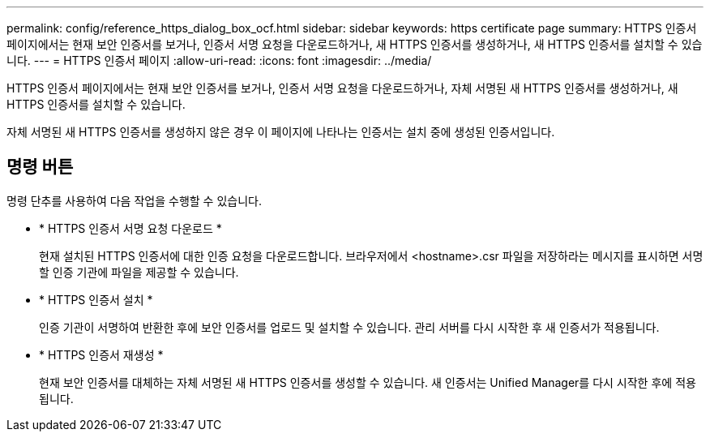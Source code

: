 ---
permalink: config/reference_https_dialog_box_ocf.html 
sidebar: sidebar 
keywords: https certificate page 
summary: HTTPS 인증서 페이지에서는 현재 보안 인증서를 보거나, 인증서 서명 요청을 다운로드하거나, 새 HTTPS 인증서를 생성하거나, 새 HTTPS 인증서를 설치할 수 있습니다. 
---
= HTTPS 인증서 페이지
:allow-uri-read: 
:icons: font
:imagesdir: ../media/


[role="lead"]
HTTPS 인증서 페이지에서는 현재 보안 인증서를 보거나, 인증서 서명 요청을 다운로드하거나, 자체 서명된 새 HTTPS 인증서를 생성하거나, 새 HTTPS 인증서를 설치할 수 있습니다.

자체 서명된 새 HTTPS 인증서를 생성하지 않은 경우 이 페이지에 나타나는 인증서는 설치 중에 생성된 인증서입니다.



== 명령 버튼

명령 단추를 사용하여 다음 작업을 수행할 수 있습니다.

* * HTTPS 인증서 서명 요청 다운로드 *
+
현재 설치된 HTTPS 인증서에 대한 인증 요청을 다운로드합니다. 브라우저에서 <hostname>.csr 파일을 저장하라는 메시지를 표시하면 서명할 인증 기관에 파일을 제공할 수 있습니다.

* * HTTPS 인증서 설치 *
+
인증 기관이 서명하여 반환한 후에 보안 인증서를 업로드 및 설치할 수 있습니다. 관리 서버를 다시 시작한 후 새 인증서가 적용됩니다.

* * HTTPS 인증서 재생성 *
+
현재 보안 인증서를 대체하는 자체 서명된 새 HTTPS 인증서를 생성할 수 있습니다. 새 인증서는 Unified Manager를 다시 시작한 후에 적용됩니다.


